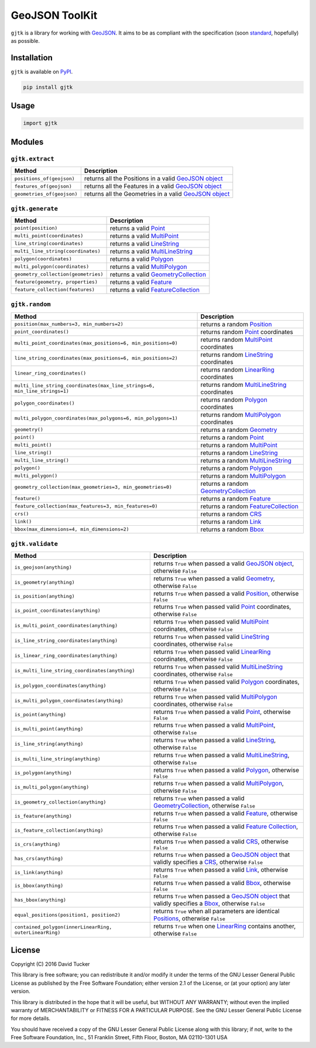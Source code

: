 GeoJSON ToolKit
===============

``gjtk`` is a library for working with `GeoJSON`_. It aims to be as compliant with the specification (soon `standard`_, hopefully) as possible.

|Build Status| |PyPI Version|

.. |Build Status| image:: https://img.shields.io/travis/com/openfusion-dev/gjtk-py.svg
   :target: https://travis-ci.com/openfusion-dev/gjtk-py
.. |PyPI Version| image:: https://img.shields.io/pypi/v/gjtk.svg
   :target: https://pypi.python.org/pypi/gjtk

Installation
------------

``gjtk`` is available on `PyPI`_.

.. code:: sh

    pip install gjtk

Usage
-----

.. code:: python

    import gjtk

Modules
-------

``gjtk.extract``
~~~~~~~~~~~~~~~~

+------------------------------+-----------------------------------------------------------+
| Method                       | Description                                               |
+==============================+===========================================================+
| ``positions_of(geojson)``    | returns all the Positions in a valid `GeoJSON object`_    |
+------------------------------+-----------------------------------------------------------+
| ``features_of(geojson)``     | returns all the Features in a valid `GeoJSON object`_     |
+------------------------------+-----------------------------------------------------------+
| ``geometries_of(geojson)``   | returns all the Geometries in a valid `GeoJSON object`_   |
+------------------------------+-----------------------------------------------------------+

``gjtk.generate``
~~~~~~~~~~~~~~~~~

+---------------------------------------+-----------------------------------------+
| Method                                | Description                             |
+=======================================+=========================================+
| ``point(position)``                   | returns a valid `Point`_                |
+---------------------------------------+-----------------------------------------+
| ``multi_point(coordinates)``          | returns a valid `MultiPoint`_           |
+---------------------------------------+-----------------------------------------+
| ``line_string(coordinates)``          | returns a valid `LineString`_           |
+---------------------------------------+-----------------------------------------+
| ``multi_line_string(coordinates)``    | returns a valid `MultiLineString`_      |
+---------------------------------------+-----------------------------------------+
| ``polygon(coordinates)``              | returns a valid `Polygon`_              |
+---------------------------------------+-----------------------------------------+
| ``multi_polygon(coordinates)``        | returns a valid `MultiPolygon`_         |
+---------------------------------------+-----------------------------------------+
| ``geometry_collection(geometries)``   | returns a valid `GeometryCollection`_   |
+---------------------------------------+-----------------------------------------+
| ``feature(geometry, properties)``     | returns a valid `Feature`_              |
+---------------------------------------+-----------------------------------------+
| ``feature_collection(features)``      | returns a valid `FeatureCollection`_    |
+---------------------------------------+-----------------------------------------+

``gjtk.random``
~~~~~~~~~~~~~~~

+-----------------------------------------------------------------------------+-------------------------------------------------+
| Method                                                                      | Description                                     |
+=============================================================================+=================================================+
| ``position(max_numbers=3, min_numbers=2)``                                  | returns a random `Position`_                    |
+-----------------------------------------------------------------------------+-------------------------------------------------+
| ``point_coordinates()``                                                     | returns random `Point`_ coordinates             |
+-----------------------------------------------------------------------------+-------------------------------------------------+
| ``multi_point_coordinates(max_positions=6, min_positions=0)``               | returns random `MultiPoint`_ coordinates        |
+-----------------------------------------------------------------------------+-------------------------------------------------+
| ``line_string_coordinates(max_positions=6, min_positions=2)``               | returns random `LineString`_ coordinates        |
+-----------------------------------------------------------------------------+-------------------------------------------------+
| ``linear_ring_coordinates()``                                               | returns random `LinearRing`_ coordinates        |
+-----------------------------------------------------------------------------+-------------------------------------------------+
| ``multi_line_string_coordinates(max_line_strings=6, min_line_strings=1)``   | returns random `MultiLineString`_ coordinates   |
+-----------------------------------------------------------------------------+-------------------------------------------------+
| ``polygon_coordinates()``                                                   | returns random `Polygon`_ coordinates           |
+-----------------------------------------------------------------------------+-------------------------------------------------+
| ``multi_polygon_coordinates(max_polygons=6, min_polygons=1)``               | returns random `MultiPolygon`_ coordinates      |
+-----------------------------------------------------------------------------+-------------------------------------------------+
| ``geometry()``                                                              | returns a random `Geometry`_                    |
+-----------------------------------------------------------------------------+-------------------------------------------------+
| ``point()``                                                                 | returns a random `Point`_                       |
+-----------------------------------------------------------------------------+-------------------------------------------------+
| ``multi_point()``                                                           | returns a random `MultiPoint`_                  |
+-----------------------------------------------------------------------------+-------------------------------------------------+
| ``line_string()``                                                           | returns a random `LineString`_                  |
+-----------------------------------------------------------------------------+-------------------------------------------------+
| ``multi_line_string()``                                                     | returns a random `MultiLineString`_             |
+-----------------------------------------------------------------------------+-------------------------------------------------+
| ``polygon()``                                                               | returns a random `Polygon`_                     |
+-----------------------------------------------------------------------------+-------------------------------------------------+
| ``multi_polygon()``                                                         | returns a random `MultiPolygon`_                |
+-----------------------------------------------------------------------------+-------------------------------------------------+
| ``geometry_collection(max_geometries=3, min_geometries=0)``                 | returns a random `GeometryCollection`_          |
+-----------------------------------------------------------------------------+-------------------------------------------------+
| ``feature()``                                                               | returns a random `Feature`_                     |
+-----------------------------------------------------------------------------+-------------------------------------------------+
| ``feature_collection(max_features=3, min_features=0)``                      | returns a random `FeatureCollection`_           |
+-----------------------------------------------------------------------------+-------------------------------------------------+
| ``crs()``                                                                   | returns a random `CRS`_                         |
+-----------------------------------------------------------------------------+-------------------------------------------------+
| ``link()``                                                                  | returns a random `Link`_                        |
+-----------------------------------------------------------------------------+-------------------------------------------------+
| ``bbox(max_dimensions=4, min_dimensions=2)``                                | returns a random `Bbox`_                        |
+-----------------------------------------------------------------------------+-------------------------------------------------+

``gjtk.validate``
~~~~~~~~~~~~~~~~~

+-----------------------------------------------------------+----------------------------------------------------------------------------------------------------------+
| Method                                                    | Description                                                                                              |
+===========================================================+==========================================================================================================+
| ``is_geojson(anything)``                                  | returns ``True`` when passed a valid `GeoJSON object`_, otherwise ``False``                              |
+-----------------------------------------------------------+----------------------------------------------------------------------------------------------------------+
| ``is_geometry(anything)``                                 | returns ``True`` when passed a valid `Geometry`_, otherwise ``False``                                    |
+-----------------------------------------------------------+----------------------------------------------------------------------------------------------------------+
| ``is_position(anything)``                                 | returns ``True`` when passed a valid `Position`_, otherwise ``False``                                    |
+-----------------------------------------------------------+----------------------------------------------------------------------------------------------------------+
| ``is_point_coordinates(anything)``                        | returns ``True`` when passed valid `Point`_ coordinates, otherwise ``False``                             |
+-----------------------------------------------------------+----------------------------------------------------------------------------------------------------------+
| ``is_multi_point_coordinates(anything)``                  | returns ``True`` when passed valid `MultiPoint`_ coordinates, otherwise ``False``                        |
+-----------------------------------------------------------+----------------------------------------------------------------------------------------------------------+
| ``is_line_string_coordinates(anything)``                  | returns ``True`` when passed valid `LineString`_ coordinates, otherwise ``False``                        |
+-----------------------------------------------------------+----------------------------------------------------------------------------------------------------------+
| ``is_linear_ring_coordinates(anything)``                  | returns ``True`` when passed valid `LinearRing`_ coordinates, otherwise ``False``                        |
+-----------------------------------------------------------+----------------------------------------------------------------------------------------------------------+
| ``is_multi_line_string_coordinates(anything)``            | returns ``True`` when passed valid `MultiLineString`_ coordinates, otherwise ``False``                   |
+-----------------------------------------------------------+----------------------------------------------------------------------------------------------------------+
| ``is_polygon_coordinates(anything)``                      | returns ``True`` when passed valid `Polygon`_ coordinates, otherwise ``False``                           |
+-----------------------------------------------------------+----------------------------------------------------------------------------------------------------------+
| ``is_multi_polygon_coordinates(anything)``                | returns ``True`` when passed valid `MultiPolygon`_ coordinates, otherwise ``False``                      |
+-----------------------------------------------------------+----------------------------------------------------------------------------------------------------------+
| ``is_point(anything)``                                    | returns ``True`` when passed a valid `Point`_, otherwise ``False``                                       |
+-----------------------------------------------------------+----------------------------------------------------------------------------------------------------------+
| ``is_multi_point(anything)``                              | returns ``True`` when passed a valid `MultiPoint`_, otherwise ``False``                                  |
+-----------------------------------------------------------+----------------------------------------------------------------------------------------------------------+
| ``is_line_string(anything)``                              | returns ``True`` when passed a valid `LineString`_, otherwise ``False``                                  |
+-----------------------------------------------------------+----------------------------------------------------------------------------------------------------------+
| ``is_multi_line_string(anything)``                        | returns ``True`` when passed a valid `MultiLineString`_, otherwise ``False``                             |
+-----------------------------------------------------------+----------------------------------------------------------------------------------------------------------+
| ``is_polygon(anything)``                                  | returns ``True`` when passed a valid `Polygon`_, otherwise ``False``                                     |
+-----------------------------------------------------------+----------------------------------------------------------------------------------------------------------+
| ``is_multi_polygon(anything)``                            | returns ``True`` when passed a valid `MultiPolygon`_, otherwise ``False``                                |
+-----------------------------------------------------------+----------------------------------------------------------------------------------------------------------+
| ``is_geometry_collection(anything)``                      | returns ``True`` when passed a valid `GeometryCollection`_, otherwise ``False``                          |
+-----------------------------------------------------------+----------------------------------------------------------------------------------------------------------+
| ``is_feature(anything)``                                  | returns ``True`` when passed a valid `Feature`_, otherwise ``False``                                     |
+-----------------------------------------------------------+----------------------------------------------------------------------------------------------------------+
| ``is_feature_collection(anything)``                       | returns ``True`` when passed a valid `Feature Collection`_, otherwise ``False``                          |
+-----------------------------------------------------------+----------------------------------------------------------------------------------------------------------+
| ``is_crs(anything)``                                      | returns ``True`` when passed a valid `CRS`_, otherwise ``False``                                         |
+-----------------------------------------------------------+----------------------------------------------------------------------------------------------------------+
| ``has_crs(anything)``                                     | returns ``True`` when passed a `GeoJSON object`_ that validly specifies a `CRS`_, otherwise ``False``    |
+-----------------------------------------------------------+----------------------------------------------------------------------------------------------------------+
| ``is_link(anything)``                                     | returns ``True`` when passed a valid `Link`_, otherwise ``False``                                        |
+-----------------------------------------------------------+----------------------------------------------------------------------------------------------------------+
| ``is_bbox(anything)``                                     | returns ``True`` when passed a valid `Bbox`_, otherwise ``False``                                        |
+-----------------------------------------------------------+----------------------------------------------------------------------------------------------------------+
| ``has_bbox(anything)``                                    | returns ``True`` when passed a `GeoJSON object`_ that validly specifies a `Bbox`_, otherwise ``False``   |
+-----------------------------------------------------------+----------------------------------------------------------------------------------------------------------+
| ``equal_positions(position1, position2)``                 | returns ``True`` when all parameters are identical `Positions`_, otherwise ``False``                     |
+-----------------------------------------------------------+----------------------------------------------------------------------------------------------------------+
| ``contained_polygon(innerLinearRing, outerLinearRing)``   | returns ``True`` when one `LinearRing`_ contains another, otherwise ``False``                            |
+-----------------------------------------------------------+----------------------------------------------------------------------------------------------------------+

.. _GeoJSON: http://geojson.org/
.. _standard: https://github.com/geojson/draft-geojson
.. _PyPI: https://pypi.python.org/pypi/gjtk
.. _GeoJSON object: http://geojson.org/geojson-spec.html#geojson-objects
.. _Point: http://geojson.org/geojson-spec.html#point
.. _MultiPoint: http://geojson.org/geojson-spec.html#multipoint
.. _LineString: http://geojson.org/geojson-spec.html#linestring
.. _MultiLineString: http://geojson.org/geojson-spec.html#multilinestring
.. _Polygon: http://geojson.org/geojson-spec.html#polygon
.. _MultiPolygon: http://geojson.org/geojson-spec.html#multipolygon
.. _GeometryCollection: http://geojson.org/geojson-spec.html#geometry-collection
.. _Feature: http://geojson.org/geojson-spec.html#feature-objects
.. _FeatureCollection: http://geojson.org/geojson-spec.html#feature-collection-objects
.. _Position: http://geojson.org/geojson-spec.html#positions
.. _LinearRing: http://geojson.org/geojson-spec.html#linestring
.. _Geometry: http://geojson.org/geojson-spec.html#geometry-objects
.. _CRS: http://geojson.org/geojson-spec.html#coordinate-reference-system-objects
.. _Link: http://geojson.org/geojson-spec.html#link-objects
.. _Bbox: http://geojson.org/geojson-spec.html#bounding-boxes
.. _Feature Collection: http://geojson.org/geojson-spec.html#feature-collection-objects
.. _Positions: http://geojson.org/geojson-spec.html#positions

License
-------

Copyright (C) 2016 David Tucker

This library is free software; you can redistribute it and/or modify it
under the terms of the GNU Lesser General Public License as published by
the Free Software Foundation; either version 2.1 of the License, or (at
your option) any later version.

This library is distributed in the hope that it will be useful, but
WITHOUT ANY WARRANTY; without even the implied warranty of
MERCHANTABILITY or FITNESS FOR A PARTICULAR PURPOSE. See the GNU Lesser
General Public License for more details.

You should have received a copy of the GNU Lesser General Public License
along with this library; if not, write to the Free Software Foundation,
Inc., 51 Franklin Street, Fifth Floor, Boston, MA 02110-1301 USA
